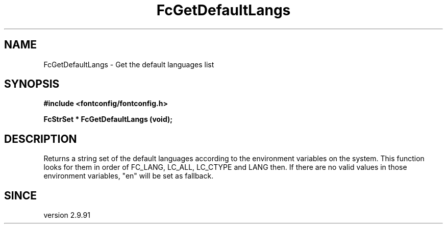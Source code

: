 .\" This manpage has been automatically generated by docbook2man 
.\" from a DocBook document.  This tool can be found at:
.\" <http://shell.ipoline.com/~elmert/comp/docbook2X/> 
.\" Please send any bug reports, improvements, comments, patches, 
.\" etc. to Steve Cheng <steve@ggi-project.org>.
.TH "FcGetDefaultLangs" "3" "2022/03/31" "Fontconfig 2.14.0" ""

.SH NAME
FcGetDefaultLangs \- Get the default languages list
.SH SYNOPSIS
.sp
\fB#include <fontconfig/fontconfig.h>
.sp
FcStrSet * FcGetDefaultLangs (void\fI\fB);
\fR
.SH "DESCRIPTION"
.PP
Returns a string set of the default languages according to the environment variables on the system.
This function looks for them in order of FC_LANG, LC_ALL, LC_CTYPE and LANG then.
If there are no valid values in those environment variables, "en" will be set as fallback.
.SH "SINCE"
.PP
version 2.9.91
